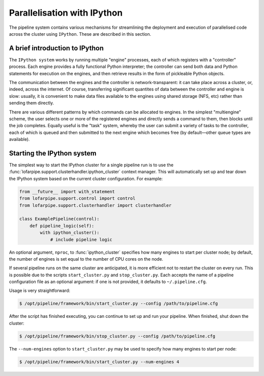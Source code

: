============================
Parallelisation with IPython
============================

The pipeline system contains various mechanisms for streamlining the
deployment and execution of parallelised code across the cluster using
``IPython``. These are described in this section.

A brief introduction to IPython
-------------------------------

The ``IPython system`` works by running multiple "engine" processes, each of
which registers with a "controller" process. Each engine provides a fully
functional Python interpreter; the controller can send both data and Python
statements for execution on the engines, and then retrieve results in the form
of pickleable Python objects.

The communication between the engines and the controller is
network-transparent: it can take place across a cluster, or, indeed, across
the internet. Of course, transferring significant quantites of data between
the controller and engine is slow: usually, it is convenient to make data
files available to the engines using shared storage (NFS, etc) rather than
sending them directly.

There are various different patterns by which commands can be allocated to
engines. In the simplest "multiengine" scheme, the user selects one or more of
the registered engines and directly sends a command to them, then blocks until
the job completes. Equally useful is the "task" system, whereby the user can
submit a variety of tasks to the controller, each of which is queued and then
submitted to the next engine which becomes free (by default—other queue types
are available).

Starting the IPython system
---------------------------

The simplest way to start the IPython cluster for a single pipeline run is to
use the :func:`lofarpipe.support.clusterhandler.ipython_cluster` context
manager. This will automatically set up and tear down the IPython system based
on the current cluster configuration. For example:

.. code-block:: python

    from __future__ import with_statement
    from lofarpipe.support.control import control
    from lofarpipe.support.clusterhandler import clusterhandler

    class ExamplePipeline(control):
        def pipeline_logic(self):
            with ipython_cluster():
                # include pipeline logic

An optional argument, ``nproc``, to :func:`ipython_cluster` specifies how many
engines to start per cluster node; by default, the number of engines is set
equal to the number of CPU cores on the node.

If several pipeline runs on the same cluster are anticipated, it is more
efficient not to restart the cluster on every run. This is possible due to the
scripts ``start_cluster.py`` and ``stop_cluster.py``. Each accepts the name of a
pipeline configuration file as an optional argument: if one is not provided,
it defaults to ``~/.pipeline.cfg``.

Usage is very straightforward:

.. code-block:: bash

  $ /opt/pipeline/framework/bin/start_cluster.py --config /path/to/pipeline.cfg

After the script has finished executing, you can continue to set up and run
your pipeline. When finished, shut down the cluster:

.. code-block:: bash

  $ /opt/pipeline/framework/bin/stop_cluster.py --config /path/to/pipeline.cfg

The ``--num-engines`` option to ``start_cluster.py`` may be used to specify
how many engines to start per node:

.. code-block:: bash

  $ /opt/pipeline/framework/bin/start_cluster.py --num-engines 4

